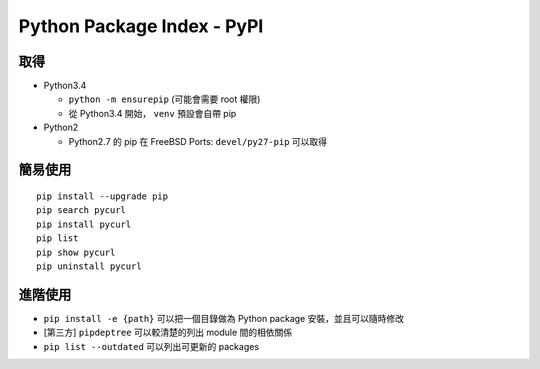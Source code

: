 ===========================
Python Package Index - PyPI
===========================

取得
-----

* Python3.4

  - ``python -m ensurepip`` (可能會需要 root 權限)
  - 從 Python3.4 開始， ``venv`` 預設會自帶 pip

* Python2

  - Python2.7 的 pip 在 FreeBSD Ports: ``devel/py27-pip`` 可以取得

簡易使用
---------

::

  pip install --upgrade pip
  pip search pycurl
  pip install pycurl
  pip list
  pip show pycurl
  pip uninstall pycurl

進階使用
---------

* ``pip install -e {path}`` 可以把一個目錄做為 Python package 安裝，並且可以隨時修改
* [第三方] ``pipdeptree`` 可以較清楚的列出 module 間的相依關係
* ``pip list --outdated`` 可以列出可更新的 packages
